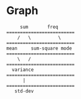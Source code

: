* Graph
#+begin_src 
     sum       freq
=========================
    /   \          \
=========================
mean     sum-square mode
=========================
    \   /
=========================
  variance
=========================
      |
=========================
   std-dev
#+end_src
